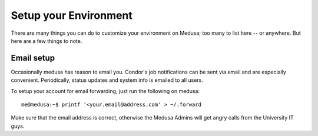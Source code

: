 .. -*- mode: rst; fill-column: 79 -*-
.. ex: set sts=4 ts=4 sw=4 et tw=79:

**********************
Setup your Environment
**********************
There are many things you can do to customize your environment on Medusa; too
many to list here -- or anywhere. But here are a few things to note.

Email setup
===========
Occasionally medusa has reason to email you. Condor's job notifications can be
sent via email and are especially convenient. Periodically, status updates and
system info is emailed to all users.

To setup your account for email forwarding, just run the following on medusa::

  me@medusa:~$ printf '<your.email@address.com' > ~/.forward

Make sure that the email address is correct, otherwise the Medusa Admins will
get angry calls from the University IT guys.
